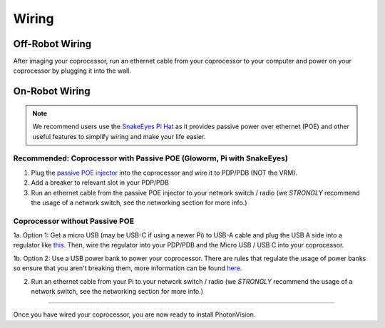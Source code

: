 Wiring 
======


Off-Robot Wiring
----------------

After imaging your coprocessor, run an ethernet cable from your coprocessor to your computer and power on your coprocessor by plugging it into the wall. 


On-Robot Wiring
---------------

.. note:: We recommend users use the `SnakeEyes Pi Hat <https://www.playingwithfusion.com/productview.php?pdid=133>`_ as it provides passive power over ethernet (POE) and other useful features to simplify wiring and make your life easier.

Recommended: Coprocessor with Passive POE (Gloworm, Pi with SnakeEyes)
^^^^^^^^^^^^^^^^^^^^^^^^^^^^^^^^^^^^^^^^^^^^^^^^^^^^^^^^^^^^^^^^^^^^^^

1. Plug the `passive POE injector <https://www.revrobotics.com/rev-11-1210/>`_ into the coprocessor and wire it to PDP/PDB (NOT the VRM).

2. Add a breaker to relevant slot in your PDP/PDB

3. Run an ethernet cable from the passive POE injector to your network switch / radio (we *STRONGLY* recommend the usage of a network switch, see the networking section for more info.)

Coprocessor without Passive POE
^^^^^^^^^^^^^^^^^^^^^^^^^^^^^^^
1a. Option 1: Get a micro USB (may be USB-C if using a newer Pi) to USB-A cable and plug the USB A side into a regulator like `this <https://www.amazon.com/KNACRO-Voltage-Regulator-Converter-Module/dp/B01HM12N2C/ref=sr_1_2>`_. Then, wire the regulator into your PDP/PDB and the Micro USB / USB C into your coprocessor.

1b. Option 2: Use a USB power bank to power your coprocessor. There are rules that regulate the usage of power banks so ensure that you aren't breaking them, more information can be found `here <https://www.chiefdelphi.com/t/limelight-powered-by-external-battery/390710>`_.

2. Run an ethernet cable from your Pi to your network switch / radio (we *STRONGLY* recommend the usage of a network switch, see the networking section for more info.)


------------------------------------------------------------

Once you have wired your coprocessor, you are now ready to install PhotonVision. 